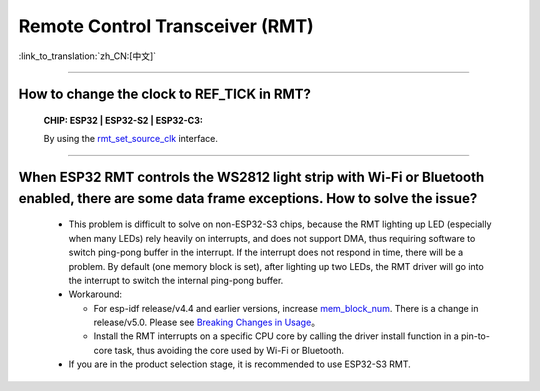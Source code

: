 Remote Control Transceiver (RMT)
================================

:link_to_translation:`zh_CN:[中文]`

.. raw:: html

   <style>
   body {counter-reset: h2}
     h2 {counter-reset: h3}
     h2:before {counter-increment: h2; content: counter(h2) ". "}
     h3:before {counter-increment: h3; content: counter(h2) "." counter(h3) ". "}
     h2.nocount:before, h3.nocount:before, { content: ""; counter-increment: none }
   </style>

--------------

How to change the clock to REF_TICK in RMT?
---------------------------------------------------------------------------------------------
  :CHIP\: ESP32 | ESP32-S2 | ESP32-C3:

  By using the `rmt_set_source_clk <https://docs.espressif.com/projects/esp-idf/zh_CN/v4.4.2/esp32/api-reference/peripherals/rmt.html#_CPPv418rmt_set_source_clk13rmt_channel_t16rmt_source_clk_t>`_ interface.

--------------

When ESP32 RMT controls the WS2812 light strip with Wi-Fi or Bluetooth enabled, there are some data frame exceptions. How to solve the issue?
---------------------------------------------------------------------------------------------------------------------------------------------------------------------------------

  - This problem is difficult to solve on non-ESP32-S3 chips, because the RMT lighting up LED (especially when many LEDs) rely heavily on interrupts, and does not support DMA, thus requiring software to switch ping-pong buffer in the interrupt. If the interrupt does not respond in time, there will be a problem. By default (one memory block is set), after lighting up two LEDs, the RMT driver will go into the interrupt to switch the internal ping-pong buffer.
  - Workaround:
  
    - For esp-idf release/v4.4 and earlier versions, increase `mem_block_num <https://docs.espressif.com/projects/esp-idf/en/v4.4.1/esp32/api-reference/peripherals/rmt.html#_CPPv4N12rmt_config_t13mem_block_numE>`_. There is a change in release/v5.0. Please see `Breaking Changes in Usage <https://docs.espressif.com/projects/esp-idf/en/latest/esp32/migration-guides/release-5.x/5.0/peripherals.html#id6>`_。
    - Install the RMT interrupts on a specific CPU core by calling the driver install function in a pin-to-core task, thus avoiding the core used by Wi-Fi or Bluetooth.

  - If you are in the product selection stage, it is recommended to use ESP32-S3 RMT.
  
